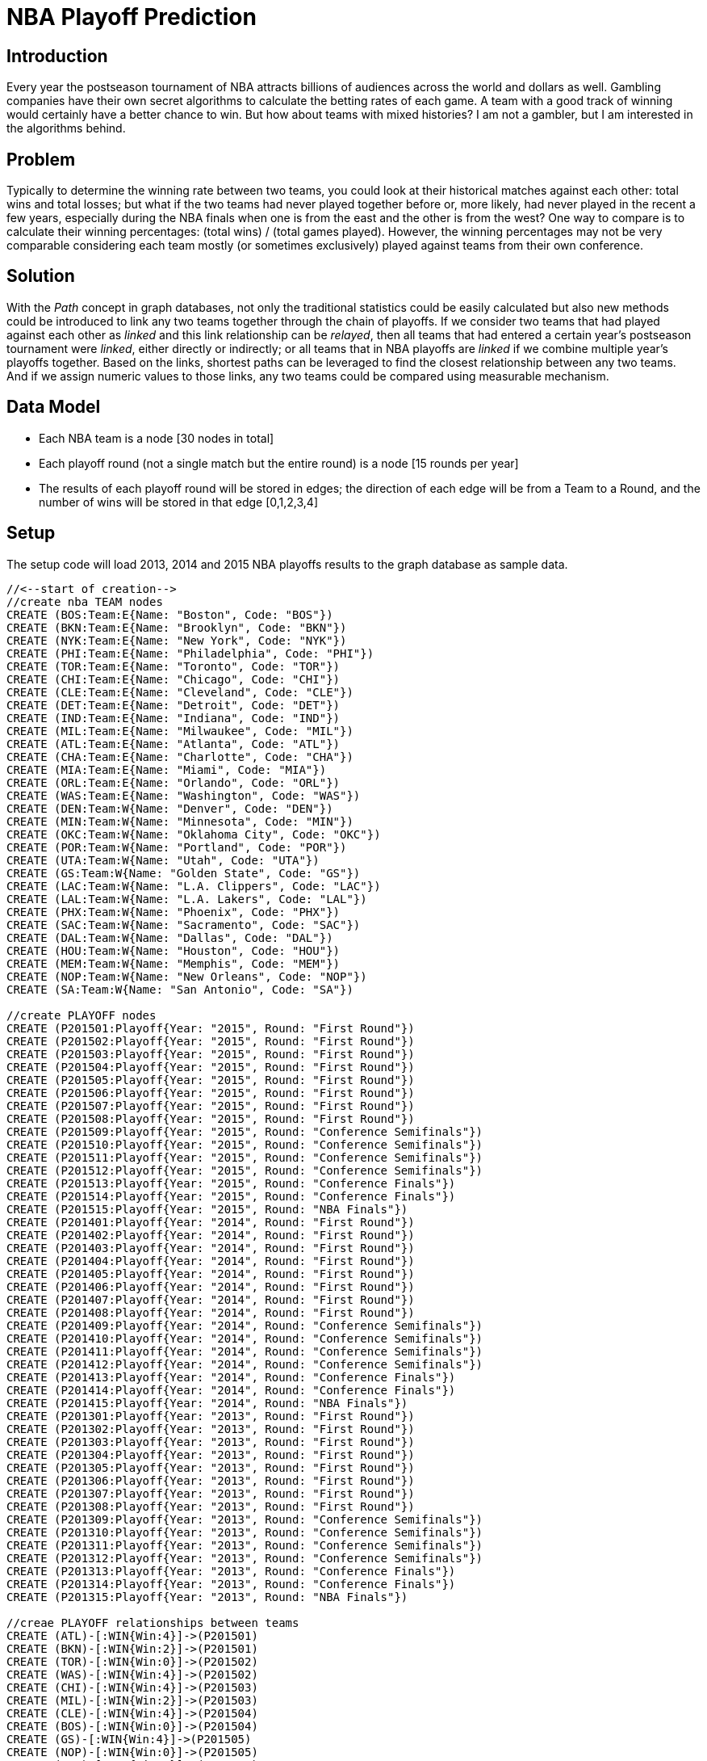 = NBA Playoff Prediction

== Introduction
Every year the postseason tournament of NBA attracts billions of audiences across the world and dollars as well. Gambling companies have their own secret algorithms to calculate the betting rates of each game. A team with a good track of winning would certainly have a better chance to win. But how about teams with mixed histories? I am not a gambler, but I am interested in the algorithms behind.

== Problem
Typically to determine the winning rate between two teams, you could look at their historical matches against each other: total wins and total losses; but what if the two teams had never played together before or, more likely, had never played in the recent a few years, especially during the NBA finals when one is from the east and the other is from the west? One way to compare is to calculate their winning percentages: (total wins) / (total games played). However, the winning percentages may not be very comparable considering each team mostly (or sometimes exclusively) played against teams from their own conference.

== Solution
With the _Path_ concept in graph databases, not only the traditional statistics could be easily calculated but also new methods could be introduced to link any two teams together through the chain of playoffs.
If we consider two teams that had played against each other as _linked_ and this link relationship can be _relayed_, then all teams that had entered a certain year's postseason tournament were _linked_, either directly or indirectly; or all teams that in NBA playoffs are _linked_ if we combine multiple year's playoffs together.
Based on the links, shortest paths can be leveraged to find the closest relationship between any two teams. And if we assign numeric values to those links, any two teams could be compared using measurable mechanism.

== Data Model

* Each NBA team is a node [30 nodes in total]
* Each playoff round (not a single match but the entire round) is a node [15 rounds per year]
* The results of each playoff round will be stored in edges; the direction of each edge will be from a Team to a Round, and the number of wins will be stored in that edge [0,1,2,3,4]

//image::https://photos-2.dropbox.com/t/2/AACRRNdkAzM7NkPasfDsmqYaAUIrZP32VuJjq4oGaiAUaQ/12/530554565/png/32x32/3/1454068800/0/2/nbaplayoff_graphdb.PNG/EPHkq58EGAUgAigC/KYyVa3rnjsHVWuKpS_kMVzDIQTTWXJmac8zt57_g2GU?size_mode=5&size=32x32[]



== Setup

The setup code will load 2013, 2014 and 2015 NBA playoffs results to the graph database as sample data.

//hide
//setup
[source,cypher]
----
//<--start of creation-->
//create nba TEAM nodes
CREATE (BOS:Team:E{Name: "Boston", Code: "BOS"})
CREATE (BKN:Team:E{Name: "Brooklyn", Code: "BKN"})
CREATE (NYK:Team:E{Name: "New York", Code: "NYK"})
CREATE (PHI:Team:E{Name: "Philadelphia", Code: "PHI"})
CREATE (TOR:Team:E{Name: "Toronto", Code: "TOR"})
CREATE (CHI:Team:E{Name: "Chicago", Code: "CHI"})
CREATE (CLE:Team:E{Name: "Cleveland", Code: "CLE"})
CREATE (DET:Team:E{Name: "Detroit", Code: "DET"})
CREATE (IND:Team:E{Name: "Indiana", Code: "IND"})
CREATE (MIL:Team:E{Name: "Milwaukee", Code: "MIL"})
CREATE (ATL:Team:E{Name: "Atlanta", Code: "ATL"})
CREATE (CHA:Team:E{Name: "Charlotte", Code: "CHA"})
CREATE (MIA:Team:E{Name: "Miami", Code: "MIA"})
CREATE (ORL:Team:E{Name: "Orlando", Code: "ORL"})
CREATE (WAS:Team:E{Name: "Washington", Code: "WAS"})
CREATE (DEN:Team:W{Name: "Denver", Code: "DEN"})
CREATE (MIN:Team:W{Name: "Minnesota", Code: "MIN"})
CREATE (OKC:Team:W{Name: "Oklahoma City", Code: "OKC"})
CREATE (POR:Team:W{Name: "Portland", Code: "POR"})
CREATE (UTA:Team:W{Name: "Utah", Code: "UTA"})
CREATE (GS:Team:W{Name: "Golden State", Code: "GS"})
CREATE (LAC:Team:W{Name: "L.A. Clippers", Code: "LAC"})
CREATE (LAL:Team:W{Name: "L.A. Lakers", Code: "LAL"})
CREATE (PHX:Team:W{Name: "Phoenix", Code: "PHX"})
CREATE (SAC:Team:W{Name: "Sacramento", Code: "SAC"})
CREATE (DAL:Team:W{Name: "Dallas", Code: "DAL"})
CREATE (HOU:Team:W{Name: "Houston", Code: "HOU"})
CREATE (MEM:Team:W{Name: "Memphis", Code: "MEM"})
CREATE (NOP:Team:W{Name: "New Orleans", Code: "NOP"})
CREATE (SA:Team:W{Name: "San Antonio", Code: "SA"})

//create PLAYOFF nodes
CREATE (P201501:Playoff{Year: "2015", Round: "First Round"})
CREATE (P201502:Playoff{Year: "2015", Round: "First Round"})
CREATE (P201503:Playoff{Year: "2015", Round: "First Round"})
CREATE (P201504:Playoff{Year: "2015", Round: "First Round"})
CREATE (P201505:Playoff{Year: "2015", Round: "First Round"})
CREATE (P201506:Playoff{Year: "2015", Round: "First Round"})
CREATE (P201507:Playoff{Year: "2015", Round: "First Round"})
CREATE (P201508:Playoff{Year: "2015", Round: "First Round"})
CREATE (P201509:Playoff{Year: "2015", Round: "Conference Semifinals"})
CREATE (P201510:Playoff{Year: "2015", Round: "Conference Semifinals"})
CREATE (P201511:Playoff{Year: "2015", Round: "Conference Semifinals"})
CREATE (P201512:Playoff{Year: "2015", Round: "Conference Semifinals"})
CREATE (P201513:Playoff{Year: "2015", Round: "Conference Finals"})
CREATE (P201514:Playoff{Year: "2015", Round: "Conference Finals"})
CREATE (P201515:Playoff{Year: "2015", Round: "NBA Finals"})
CREATE (P201401:Playoff{Year: "2014", Round: "First Round"})
CREATE (P201402:Playoff{Year: "2014", Round: "First Round"})
CREATE (P201403:Playoff{Year: "2014", Round: "First Round"})
CREATE (P201404:Playoff{Year: "2014", Round: "First Round"})
CREATE (P201405:Playoff{Year: "2014", Round: "First Round"})
CREATE (P201406:Playoff{Year: "2014", Round: "First Round"})
CREATE (P201407:Playoff{Year: "2014", Round: "First Round"})
CREATE (P201408:Playoff{Year: "2014", Round: "First Round"})
CREATE (P201409:Playoff{Year: "2014", Round: "Conference Semifinals"})
CREATE (P201410:Playoff{Year: "2014", Round: "Conference Semifinals"})
CREATE (P201411:Playoff{Year: "2014", Round: "Conference Semifinals"})
CREATE (P201412:Playoff{Year: "2014", Round: "Conference Semifinals"})
CREATE (P201413:Playoff{Year: "2014", Round: "Conference Finals"})
CREATE (P201414:Playoff{Year: "2014", Round: "Conference Finals"})
CREATE (P201415:Playoff{Year: "2014", Round: "NBA Finals"})
CREATE (P201301:Playoff{Year: "2013", Round: "First Round"})
CREATE (P201302:Playoff{Year: "2013", Round: "First Round"})
CREATE (P201303:Playoff{Year: "2013", Round: "First Round"})
CREATE (P201304:Playoff{Year: "2013", Round: "First Round"})
CREATE (P201305:Playoff{Year: "2013", Round: "First Round"})
CREATE (P201306:Playoff{Year: "2013", Round: "First Round"})
CREATE (P201307:Playoff{Year: "2013", Round: "First Round"})
CREATE (P201308:Playoff{Year: "2013", Round: "First Round"})
CREATE (P201309:Playoff{Year: "2013", Round: "Conference Semifinals"})
CREATE (P201310:Playoff{Year: "2013", Round: "Conference Semifinals"})
CREATE (P201311:Playoff{Year: "2013", Round: "Conference Semifinals"})
CREATE (P201312:Playoff{Year: "2013", Round: "Conference Semifinals"})
CREATE (P201313:Playoff{Year: "2013", Round: "Conference Finals"})
CREATE (P201314:Playoff{Year: "2013", Round: "Conference Finals"})
CREATE (P201315:Playoff{Year: "2013", Round: "NBA Finals"})

//creae PLAYOFF relationships between teams
CREATE (ATL)-[:WIN{Win:4}]->(P201501)
CREATE (BKN)-[:WIN{Win:2}]->(P201501)
CREATE (TOR)-[:WIN{Win:0}]->(P201502)
CREATE (WAS)-[:WIN{Win:4}]->(P201502)
CREATE (CHI)-[:WIN{Win:4}]->(P201503)
CREATE (MIL)-[:WIN{Win:2}]->(P201503)
CREATE (CLE)-[:WIN{Win:4}]->(P201504)
CREATE (BOS)-[:WIN{Win:0}]->(P201504)
CREATE (GS)-[:WIN{Win:4}]->(P201505)
CREATE (NOP)-[:WIN{Win:0}]->(P201505)
CREATE (POR)-[:WIN{Win:1}]->(P201506)
CREATE (MEM)-[:WIN{Win:4}]->(P201506)
CREATE (LAC)-[:WIN{Win:4}]->(P201507)
CREATE (SA)-[:WIN{Win:3}]->(P201507)
CREATE (HOU)-[:WIN{Win:4}]->(P201508)
CREATE (DAL)-[:WIN{Win:1}]->(P201508)
CREATE (ATL)-[:WIN{Win:4}]->(P201509)
CREATE (WAS)-[:WIN{Win:2}]->(P201509)
CREATE (CHI)-[:WIN{Win:2}]->(P201510)
CREATE (CLE)-[:WIN{Win:4}]->(P201510)
CREATE (GS)-[:WIN{Win:4}]->(P201511)
CREATE (MEM)-[:WIN{Win:2}]->(P201511)
CREATE (LAC)-[:WIN{Win:3}]->(P201512)
CREATE (HOU)-[:WIN{Win:4}]->(P201512)
CREATE (ATL)-[:WIN{Win:0}]->(P201513)
CREATE (CLE)-[:WIN{Win:4}]->(P201513)
CREATE (GS)-[:WIN{Win:4}]->(P201514)
CREATE (HOU)-[:WIN{Win:1}]->(P201514)
CREATE (CLE)-[:WIN{Win:2}]->(P201515)
CREATE (GS)-[:WIN{Win:4}]->(P201515)
CREATE (IND)-[:WIN{Win:4}]->(P201401)
CREATE (ATL)-[:WIN{Win:3}]->(P201401)
CREATE (CHI)-[:WIN{Win:1}]->(P201402)
CREATE (WAS)-[:WIN{Win:4}]->(P201402)
CREATE (TOR)-[:WIN{Win:3}]->(P201403)
CREATE (BKN)-[:WIN{Win:4}]->(P201403)
CREATE (MIA)-[:WIN{Win:4}]->(P201404)
CREATE (CHA)-[:WIN{Win:0}]->(P201404)
CREATE (SA)-[:WIN{Win:4}]->(P201405)
CREATE (DAL)-[:WIN{Win:3}]->(P201405)
CREATE (HOU)-[:WIN{Win:2}]->(P201406)
CREATE (POR)-[:WIN{Win:4}]->(P201406)
CREATE (LAC)-[:WIN{Win:4}]->(P201407)
CREATE (GS)-[:WIN{Win:3}]->(P201407)
CREATE (OKC)-[:WIN{Win:4}]->(P201408)
CREATE (MEM)-[:WIN{Win:3}]->(P201408)
CREATE (IND)-[:WIN{Win:4}]->(P201409)
CREATE (WAS)-[:WIN{Win:2}]->(P201409)
CREATE (BKN)-[:WIN{Win:1}]->(P201410)
CREATE (MIA)-[:WIN{Win:4}]->(P201410)
CREATE (SA)-[:WIN{Win:4}]->(P201411)
CREATE (POR)-[:WIN{Win:1}]->(P201411)
CREATE (LAC)-[:WIN{Win:2}]->(P201412)
CREATE (OKC)-[:WIN{Win:4}]->(P201412)
CREATE (IND)-[:WIN{Win:2}]->(P201413)
CREATE (MIA)-[:WIN{Win:4}]->(P201413)
CREATE (SA)-[:WIN{Win:4}]->(P201414)
CREATE (OKC)-[:WIN{Win:2}]->(P201414)
CREATE (MIA)-[:WIN{Win:1}]->(P201415)
CREATE (SA)-[:WIN{Win:4}]->(P201415)
CREATE (MIA)-[:WIN{Win:4}]->(P201301)
CREATE (MIL)-[:WIN{Win:0}]->(P201301)
CREATE (BKN)-[:WIN{Win:3}]->(P201302)
CREATE (CHI)-[:WIN{Win:4}]->(P201302)
CREATE (IND)-[:WIN{Win:4}]->(P201303)
CREATE (ATL)-[:WIN{Win:2}]->(P201303)
CREATE (NYK)-[:WIN{Win:4}]->(P201304)
CREATE (BOS)-[:WIN{Win:2}]->(P201304)
CREATE (OKC)-[:WIN{Win:4}]->(P201305)
CREATE (HOU)-[:WIN{Win:2}]->(P201305)
CREATE (LAC)-[:WIN{Win:2}]->(P201306)
CREATE (MEM)-[:WIN{Win:4}]->(P201306)
CREATE (DEN)-[:WIN{Win:2}]->(P201307)
CREATE (GS)-[:WIN{Win:4}]->(P201307)
CREATE (SA)-[:WIN{Win:4}]->(P201308)
CREATE (LAL)-[:WIN{Win:0}]->(P201308)
CREATE (MIA)-[:WIN{Win:4}]->(P201309)
CREATE (CHI)-[:WIN{Win:1}]->(P201309)
CREATE (IND)-[:WIN{Win:4}]->(P201310)
CREATE (NYK)-[:WIN{Win:2}]->(P201310)
CREATE (OKC)-[:WIN{Win:1}]->(P201311)
CREATE (MEM)-[:WIN{Win:4}]->(P201311)
CREATE (GS)-[:WIN{Win:2}]->(P201312)
CREATE (SA)-[:WIN{Win:4}]->(P201312)
CREATE (MIA)-[:WIN{Win:4}]->(P201313)
CREATE (IND)-[:WIN{Win:3}]->(P201313)
CREATE (MEM)-[:WIN{Win:0}]->(P201314)
CREATE (SA)-[:WIN{Win:4}]->(P201314)
CREATE (MIA)-[:WIN{Win:4}]->(P201315)
CREATE (SA)-[:WIN{Win:3}]->(P201315)
//<--end of creation-->
----
//graph


== NBA playoffs of a single year

Display the entire 2015 playoff result.
[source,cypher]
----
MATCH (t)-[]->(p:Playoff)
WHERE p.Year = "2015"
RETURN t,p
----
//graph

== Historical playoffs of a team

Display all historical playoffs of a single team.
[source,cypher]
----
MATCH (t:Team {Name: "Golden State"})-[w:WIN]->(:Playoff)<-[l:WIN]-()
RETURN t,w,l
----
//graph

== Calculate winning percentage

List all historical wins and losses of each team in the past 3 years.
[source,cypher]
----
MATCH (t:Team)-[w:WIN]->(:Playoff)<-[l:WIN]-()
RETURN t.Name as TEAM, SUM(w.Win) AS TOTAL_WIN, SUM(l.Win) as TOTAL_LOSS,
(toFloat(SUM(w.Win)) / (toFloat(SUM(w.Win))+ toFloat(SUM(l.Win)))) as WIN_PERCENTAGE
ORDER BY SUM(w.Win) DESC
----
//table

== If 2 teams have met before: Display playoff history between 2 teams

If two teams had played together before, the following query will list out all their matches.
[source,cypher]
----
MATCH (t1:Team {Name: "Miami"})-[r1:WIN]->(p:Playoff)<-[r2:WIN]-(t2:Team {Name:"San Antonio"})
RETURN t1,r1,p,r2,t2
----
//graph

== If 2 teams have met before: Calculate wins and losses

For two teams that had played together before, their winning percentage could be used to predict the stronger team.
[source,cypher]
----
MATCH (t1:Team {Name: "Miami"})-[r1:WIN]->(p:Playoff)<-[r2:WIN]-(t2:Team {Name:"San Antonio"})
RETURN p.Year as Year,r1.Win as Miami,r2.Win as San_Antonio
ORDER BY p.Year DESC
----
//table

In the above case, San Antonio and Miami had played 12 games in the past 3 years during playoffs, and San Antonio won 7 & lost 5.
So San Antonio may have a slighly higher chance to win if they meet again in 2016 NBA final.

== If 2 teams have never met before: Simple Example

Find all shortest paths beween 2 teams
[source,cypher]
----
MATCH (t1:Team {Name: "Miami"}),(t2:Team {Name:"Portland"}),
	p = AllshortestPaths((t1)-[*..14]-(t2))
RETURN p
----
//graph

[source,cypher]
----
MATCH p= AllShortestPaths((t1:Team {Name: "Miami"})-[:WIN*0..14]-(t2:Team {Name:"Portland"}))
WITH [r IN relationships(p)| r.Win] AS RArray
RETURN RArray
----
//table

In the above case, one path [1,4,4,1] indicates the two teams may have an equal chance to win and but Miami shows a little bit advantage in the other [4,3,4,,1]. So we may say that Miami has a better chance to win Portland if they met in the finals.

== If 2 teams have never met before: Complex Example

Find all shortest paths between 2 teams
[source,cypher]
----
MATCH (t1:Team {Name: "Golden State"}),(t2:Team {Name:"Toronto"}),
	p = AllshortestPaths((t1)-[*..14]-(t2))
RETURN p
----
//graph

[source,cypher]
----
MATCH (t1:Team {Name: "Golden State"}),(t2:Team {Name:"Toronto"}),
	p = AllshortestPaths((t1)-[r:WIN*..14]-(t2))
WITH r, p, [r IN relationships(p)| r.Win] AS paths
RETURN paths
----
//table

The above case is more complicated than the simple example: there are 6 shortest paths with 8 relations in each respectively. So I introduced a concept called _average net win_, which is the average net win of each path, where [net win] = [total number of wins] - [total number of losses] in one shortest path. When the average net win from team A to team B is positive, team A has a winning advantage over team B.

[source,cypher]
----
MATCH p= AllShortestPaths((t1:Team {Name: "Golden State"})-[:WIN*0..14]-(t2:Team {Name:"Toronto"}))
WITH [r IN relationships(p)| r.Win] AS RArray, LENGTH(p)-1  as s
RETURN AVG(REDUCE(x = 0, a IN [i IN range(0,s) WHERE i % 2 = 0 | RArray[i] ] | x + a)) //total win
- AVG(REDUCE(x = 0, a IN [i IN range(0,s) WHERE i % 2 <> 0 | RArray[i] ] | x + a)) //total loss
AS NET_WIN
----
//table

== Extension To Current Model
The model depicted above simply uses raw numbers of wins and losses to suggest a Boolean result during comparison. If we want to rank more teams together or establish a more accurate quantifiable rating system, more elements could be introduced to the model - stadium, for instance, could help to incorporate the home court advantage into consideration during the analysis; or assign weights to different rounds in the playoffs, so number of net wins in the NBA Finals could have more significant influence than the ones in First Round during the calculation of average net wins along shortest paths.

